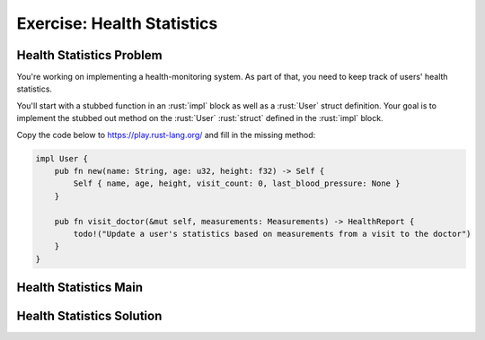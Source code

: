 =============================
Exercise: Health Statistics
=============================

-----------------------------
Health Statistics Problem
-----------------------------

You're working on implementing a health-monitoring system. As part of that, you
need to keep track of users' health statistics.

You'll start with a stubbed function in an :rust:`impl` block as well as a :rust:`User`
struct definition. Your goal is to implement the stubbed out method on the
:rust:`User` :rust:`struct` defined in the :rust:`impl` block.

Copy the code below to https://play.rust-lang.org/ and fill in the
missing method:

.. container:: source_include 150_borrowing/src/150_borrowing.rs :start-after://ANCHOR-setup :end-before://ANCHOR-solution :code:rust

.. code:: rust

   impl User {
       pub fn new(name: String, age: u32, height: f32) -> Self {
           Self { name, age, height, visit_count: 0, last_blood_pressure: None }
       }

       pub fn visit_doctor(&mut self, measurements: Measurements) -> HealthReport {
           todo!("Update a user's statistics based on measurements from a visit to the doctor")
       }
   }


-----------------------------
Health Statistics Main
-----------------------------

.. container:: source_include 150_borrowing/src/150_borrowing.rs :start-after://ANCHOR-main :code:rust

-----------------------------
Health Statistics Solution
-----------------------------

.. container:: source_include 150_borrowing/src/150_borrowing.rs :start-after://ANCHOR-solution :end-before://ANCHOR-main :code:rust
